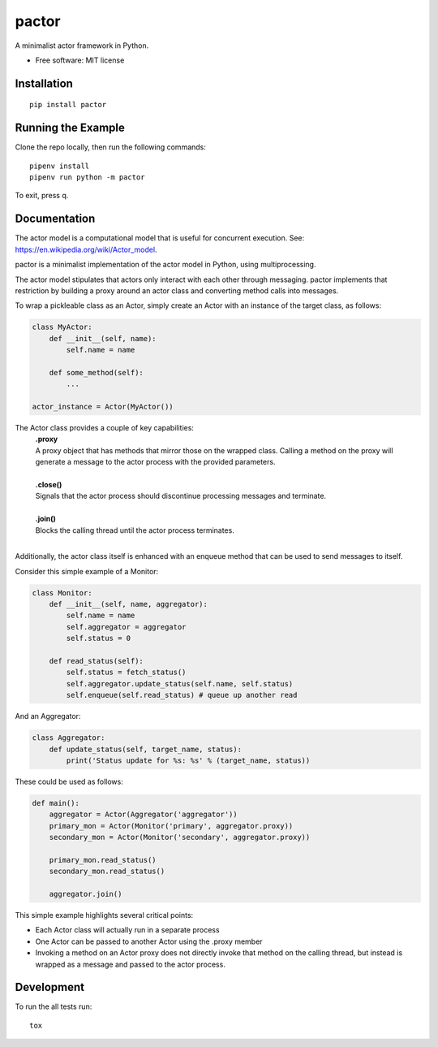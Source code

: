 ========
pactor
========

.. start-badges

| |travis|

.. |travis| image:: https://travis-ci.com/rtoddcarlson/pactor.svg?token=kUEn8LnV35Cck9sKzqic&branch=master
    :target: https://travis-ci.com/rtoddcarlson/pactor

.. end-badges

A minimalist actor framework in Python.

* Free software: MIT license

Installation
============

::

    pip install pactor


Running the Example
===================

Clone the repo locally, then run the following commands::

    pipenv install
    pipenv run python -m pactor

To exit, press q.

Documentation
=============

The actor model is a computational model that is useful for concurrent execution.  See: https://en.wikipedia.org/wiki/Actor_model.

pactor is a minimalist implementation of the actor model in Python, using multiprocessing.

The actor model stipulates that actors only interact with each other through messaging.  pactor implements that
restriction by building a proxy around an actor class and converting method calls into messages.

To wrap a pickleable class as an Actor, simply create an Actor with an instance of the target class, as follows:

.. code-block:: python

    class MyActor:
        def __init__(self, name):
            self.name = name

        def some_method(self):
            ...

    actor_instance = Actor(MyActor())


The Actor class provides a couple of key capabilities:
    | **.proxy**
    | A proxy object that has methods that mirror those on the wrapped class.  Calling a method on the proxy will generate a message to the actor process with the provided parameters.
    |
    | **.close()**
    | Signals that the actor process should discontinue processing messages and terminate.
    |
    | **.join()**
    | Blocks the calling thread until the actor process terminates.
    |

Additionally, the actor class itself is enhanced with an enqueue method that can be used to send messages to itself.

Consider this simple example of a Monitor:

.. code-block:: python

    class Monitor:
        def __init__(self, name, aggregator):
            self.name = name
            self.aggregator = aggregator
            self.status = 0

        def read_status(self):
            self.status = fetch_status()
            self.aggregator.update_status(self.name, self.status)
            self.enqueue(self.read_status) # queue up another read



And an Aggregator:

.. code-block:: python

    class Aggregator:
        def update_status(self, target_name, status):
            print('Status update for %s: %s' % (target_name, status))

These could be used as follows:

.. code-block:: python

    def main():
        aggregator = Actor(Aggregator('aggregator'))
        primary_mon = Actor(Monitor('primary', aggregator.proxy))
        secondary_mon = Actor(Monitor('secondary', aggregator.proxy))

        primary_mon.read_status()
        secondary_mon.read_status()

        aggregator.join()

This simple example highlights several critical points:

* Each Actor class will actually run in a separate process
* One Actor can be passed to another Actor using the .proxy member
* Invoking a method on an Actor proxy does not directly invoke that method on the calling thread, but instead is wrapped as a message and passed to the actor process.

Development
===========

To run the all tests run::

    tox

